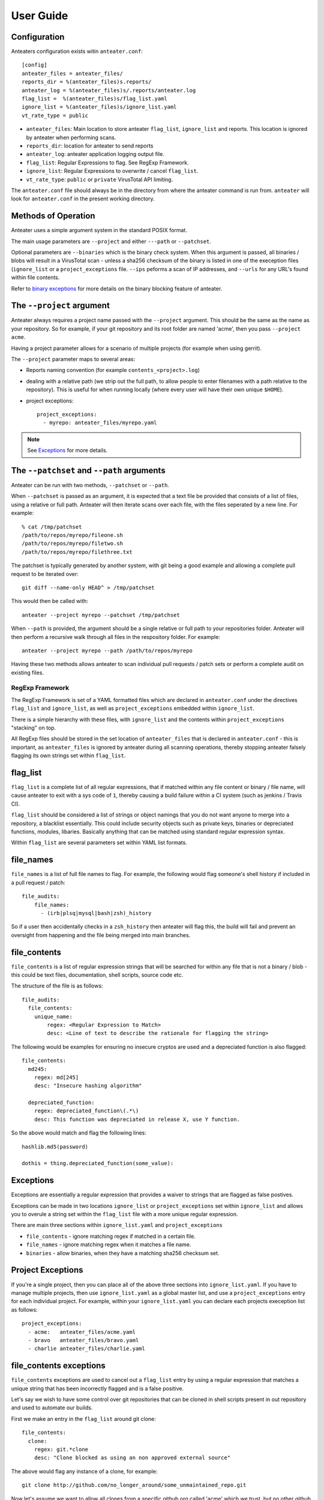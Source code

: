 ==========
User Guide
==========

Configuration
-------------

Anteaters configuration exists witin ``anteater.conf``::

    [config]
    anteater_files = anteater_files/
    reports_dir = %(anteater_files)s.reports/
    anteater_log = %(anteater_files)s/.reports/anteater.log
    flag_list =  %(anteater_files)s/flag_list.yaml
    ignore_list = %(anteater_files)s/ignore_list.yaml
    vt_rate_type = public

* ``anteater_files``: Main location to store anteater ``flag_list``,
  ``ignore_list`` and reports. This location is ignored by anteater when
  performing scans.
* ``reports_dir``: location for anteater to send reports
* ``anteater_log``: anteater application logging output file.
* ``flag_list``: Regular Expressions to flag. See RegExp Framework.
* ``ignore_list``: Regular Expressions to overwrite / cancel ``flag_list``.
* ``vt_rate_type``: ``public`` or ``private`` VirusTotal API limiting.

The ``anteater.conf`` file should always be in the directory from where the
anteater command is run from. ``anteater`` will look for ``anteater.conf``
in the present working directory.

Methods of Operation
--------------------

Anteater uses a simple argument system in the standard POSIX format.

The main usage  parameters are ``--project`` and either ``---path`` or
``--patchset``.

Optional parameters are ``--binaries`` which is the binary check system. When
this argument is passed, all binaries / blobs will result in a VirusTotal scan 
- unless a sha256 checksum of the binary is listed in one of the exeception
files (``ignore_list`` or a ``project_exceptions`` file. ``--ips`` peforms a
scan of IP addresses, and ``--urls`` for any URL's found within file contents.

Refer to `binary exceptions`_ for more details on the binary blocking feature of
anteater.

The ``--project`` argument
--------------------------

Anteater always requires a project name passed with the ``--project`` argument.
This should be the same as the name as your repository. So for example, if your
git repository and its root folder are named 'acme', then you
pass ``--project acme``.

Having a project parameter allows for a scenario of multiple projects (for
example when using gerrit).

The ``--project`` parameter maps to several areas:

* Reports naming convention (for example ``contents_<project>.log``)

* dealing with a relative path (we strip out the full path, to allow people to
  enter filenames with a path relative to the repository). This is useful for
  when running locally (where every user will have their own unique ``$HOME``).

* project exceptions::

    project_exceptions:
      - myrepo: anteater_files/myrepo.yaml

.. Note::

    See `Exceptions`_ for more details.

The ``--patchset`` and ``--path`` arguments
-------------------------------------------

Anteater can be run with two methods, ``--patchset`` or ``--path``.

When ``--patchset`` is passed as an argument, it is expected that a text file be
provided that consists of a list of files, using a relative or full path.
Anteater will then iterate scans over each file, with the files seperated by
a new line. For example::

    % cat /tmp/patchset
    /path/to/repos/myrepo/fileone.sh
    /path/to/repos/myrepo/filetwo.sh
    /path/to/repos/myrepo/filethree.txt

The patchset is typically generated by another system, with git being a good
example and allowing a complete pull request to be iterated over::

    git diff --name-only HEAD^ > /tmp/patchset

This would then be called with::

    anteater --project myrepo --patchset /tmp/patchset

When ``--path`` is  provided, the argument should be a single relative or full
path to your repositories folder. Anteater will then perform a recursive walk
through all files in the respository folder. For example::

    anteater --project myrepo --path /path/to/repos/myrepo

Having these two methods allows anteater to scan individual pull requests /
patch sets or perform a complete audit on existing files.

RegExp Framework
================

The RegExp Framework is set of a YAML formatted files which are declared in
``anteater.conf`` under the directives ``flag_list`` and ``ignore_list``, as
well as ``project_exceptions`` embedded within ``ignore_list``.

There is a simple hierarchy with these files, with ``ignore_list`` and the
contents within ``project_exceptions`` "stacking" on top.

All RegExp files should be stored in the  set location of ``anteater_files``
that is declared in ``anteater.conf`` - this is important, as ``anteater_files``
is ignored by anteater during all scanning operations, thereby stopping anteater
falsely flagging its own strings set within ``flag_list``.

flag_list
---------

``flag_list`` is a complete list of all regular expressions, that if matched
within any file content or binary / file name, will cause anteater to exit with
a sys code of ``1``, thereby causing a build failure within a CI system (such as
jenkins / Travis CI).

``flag_list`` should be considered a list of strings or object namings that you
do not want anyone to merge into a repository, a blacklist essentially. This
could include security objects such as private keys, binaries or depreciated
functions, modules, libaries. Basically anything that can be matched using
standard regular expression syntax.

Within ``flag_list`` are several parameters set within YAML list formats.

file_names
-----------

``file_names`` is a list of full file names to flag. For example, the following
would flag someone's shell history if included in a pull request / patch::

    file_audits:
        file_names:
          - (irb|plsq|mysql|bash|zsh)_history

So if a user then accidentally checks in a ``zsh_history`` then anteater will
flag this, the build will fail and prevent an oversight from happening and the
file being merged into main branches.

file_contents
-------------

``file_contents`` is a list of regular expression strings that will be searched
for within any file that is not a binary / blob - this could be text files,
documentation, shell scripts, source code etc.

The structure of the file is as follows::

    file_audits:
      file_contents:
        unique_name:
            regex: <Regular Expression to Match>
            desc: <Line of text to describe the rationale for flagging the string>

The following would be examples for ensuring no insecure cryptos are used and
a depreciated function is also flagged::

  file_contents:
    md245:
      regex: md[245]
      desc: "Insecure hashing algorithm"

    depreciated_function:
      regex: depreciated_function\(.*\)
      desc: This function was depreciated in release X, use Y function.

So the above would match and flag the following lines::

    hashlib.md5(password)

    dothis = thing.depreciated_function(some_value):

Exceptions
----------

Exceptions are essentially a regular expression that provides a waiver to
strings that are flagged as false postives.

Exceptions can be made in two locations ``ignore_list`` or ``project_exceptions``
set within ``ignore_list`` and allows you to overule a string set within the
``flag_list`` file with a more unique regular expression.

There are main three sections within ``ignore_list.yaml`` and
``project_exceptions``

* ``file_contents`` - ignore matching regex if matched in a certain file.

* ``file_names`` -  ignore matching regex when it matches a file name.

* ``binaries`` - allow binaries, when they have a matching sha256 checksum set.

Project Exceptions
------------------

If you're a single project, then you can place all of the above three sections
into ``ignore_list.yaml``. If you have to manage multiple projects, then use
``ignore_list.yaml`` as a global master list, and use a ``project_exceptions``
entry for each individual project. For example, within your ``ignore_list.yaml``
you can declare each projects exeception list as follows::

    project_exceptions:
      - acme:   anteater_files/acme.yaml
      - bravo   anteater_files/bravo.yaml
      - charlie anteater_files/charlie.yaml


file_contents exceptions
------------------------

``file_contents`` exceptions are used to cancel out a ``flag_list`` entry by
using a regular expression that matches a unique string that has been
incorrectly flagged and is a false positive.

Let's say we wish to have some control over git repositories that can be cloned
in shell scripts present in out repository and used to automate our builds.

First we make an entry in the ``flag_list`` around git clone::

    file_contents:
      clone:
        regex: git.*clone
        desc: "Clone blocked as using an non approved external source"

The above would flag any instance of a clone, for example::

    git clone http://github.com/no_longer_around/some_unmaintained_repo.git

Now let's assume we want to allow all clones from a specific github org called
'acme' which we trust, but no other github repositories.

We could do this by using the following Exception::

    file_contents:
      - git clone https:\/\/github\.com\\acme\\.+

This would then allow the following strings::

    git clone https://github.com/acme/repository
    git clone https://github.com/acme/another_repository

Let's look at an example again using the md5 flag::

    file_contents:
      md245:
        regex: md[245]
        desc: "Insecure hashing algorithm"

The above ``file_contents`` expression would incorrectly match the following
string::

    mystring = int(md500) * 4

In this case ``md500` is incorrectly matched against ``md5``.

We can cancel out this false postive with a regular expression unique to the
incorrectly flagged false positive::

    file_contents:
      - mystring.=.int\(md500\).*

.. Note::
    You can test strings out on an regex site such as https://regex101.com

file_names exceptions
---------------------

As with ``file_contents``, ``file_names`` incorrectly flagged as false postives may
also be removed using a regular expression.

Public IP Addresses
-------------------

If `--ips` is passed as arguments, anteater will perform a scan for 
public / external IP Addresses. Once an address is found, the IP is sent to 
the Virus Total API and if the IP Address has past assocations with malicous 
or malware hosting domains, a failure is registered and a report is provided.

An example report can be seen `here <https://www.virustotal.com/#/ip-address/90.156.201.27>`_.

URLs
----

If ``--urls`` is passed as arguments, anteater will perform a scan for URL's. 
If an URL is found, the URL is sent to the Virus Total API which then 
compares the URL to a large list of URL blacklisting services.

An example report can be seen `here <https://www.virustotal.com/#/url/fb69ecad84eb86b1afddcca17aec38daea196e7c883b22ff88a7c39fd8fbdf1a/detection>`_.

binary exceptions
-----------------

If the ``--binaries`` argument is passed to anteater, anteater blocks (CI build
failure) all binary files unless a sha256 checksum of the file is entered as an
exeception. If no checksum is present, the binary (hash) is also sent to 
the VirusTotal API.

This is done using the relative path from the root of the respository.

For example::

  media/images/weather-storm.png:
    - 48f38bed00f002f22f1e61979ba258bf9006a2c4937dde152311b77fce6a3c1c
  media/images/stop_light.png:
    - 5a1101e8b1796f6b40641b90643d83516e72b5b54b1fd289cf233745ec534ec9

Examples of files can be found here_.
.. _here: https://github.com/anteater/tree/master/examples
